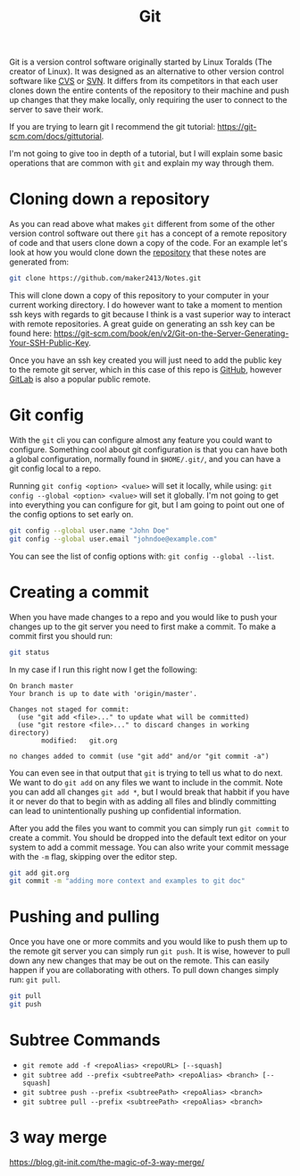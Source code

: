 :PROPERTIES:
:ID:       dd5ad15d-458d-41de-b918-056542c0da6b
:END:
#+title: Git
#+created: [2021-11-26 Fri 15:45]
#+last_modified: [2024-11-03 Sun 16:25]
#+filetags: Tool

Git is a version control software originally started by Linux Toralds (The
creator of Linux). It was designed as an alternative to other version control
software like [[https://www.nongnu.org/cvs/][CVS]] or [[https://subversion.apache.org/][SVN]]. It differs from its competitors in that each user
clones down the entire contents of the repository to their machine and push up
changes that they make locally, only requiring the user to connect to the server
to save their work.

If you are trying to learn git I recommend the git tutorial:
https://git-scm.com/docs/gittutorial.

I'm not going to give too in depth of a tutorial, but I will explain some basic
operations that are common with ~git~ and explain my way through them.

* Cloning down a repository
  As you can read above what makes ~git~ different from some of the other
  version control software out there ~git~ has a concept of a remote repository
  of code and that users clone down a copy of the code. For an example let's
  look at how you would clone down the [[https://github.com/maker2413/notes][repository]] that these notes are generated
  from:
  #+begin_src bash
    git clone https://github.com/maker2413/Notes.git
  #+end_src

  This will clone down a copy of this repository to your computer in your
  current working directory. I do however want to take a moment to mention ssh
  keys with regards to git because I think is a vast superior way to interact
  with remote repositories. A great guide on generating an ssh key can be found
  here:
  https://git-scm.com/book/en/v2/Git-on-the-Server-Generating-Your-SSH-Public-Key.

  Once you have an ssh key created you will just need to add the public key to
  the remote git server, which in this case of this repo is [[id:0c164614-cdac-4936-aca3-a6cb340883fa][GitHub]], however
  [[id:0856b32b-1060-4fcb-9a42-5382b11deb47][GitLab]] is also a popular public remote.

* Git config
  With the ~git~ cli you can configure almost any feature you could want to
  configure. Something cool about git configuration is that you can have both a
  global configuration, normally found in ~$HOME/.git/~, and you can have a git
  config local to a repo.

  Running ~git config <option> <value>~ will set it locally, while using:
  ~git config --global <option> <value>~ will set it globally. I'm not going to
  get into everything you can configure for git, but I am going to point out one
  of the config options to set early on.
  #+begin_src bash
    git config --global user.name "John Doe"
    git config --global user.email "johndoe@example.com"
  #+end_src

  You can see the list of config options with: ~git config --global --list~.

* Creating a commit
  When you have made changes to a repo and you would like to push your changes
  up to the git server you need to first make a commit. To make a commit first
  you should run:
  #+name: status
  #+begin_src bash :results verbatim
    git status
  #+end_src

  In my case if I run this right now I get the following:
  #+RESULTS: status
  #+begin_example
  On branch master
  Your branch is up to date with 'origin/master'.

  Changes not staged for commit:
    (use "git add <file>..." to update what will be committed)
    (use "git restore <file>..." to discard changes in working directory)
          modified:   git.org

  no changes added to commit (use "git add" and/or "git commit -a")
  #+end_example

  You can even see in that output that ~git~ is trying to tell us what to do
  next. We want to do ~git add~ on any files we want to include in the
  commit. Note you can add all changes ~git add *~, but I would break that
  habbit if you have it or never do that to begin with as adding all files and
  blindly committing can lead to unintentionally pushing up confidential
  information.

  After you add the files you want to commit you can simply run ~git commit~ to
  create a commit. You should be dropped into the default text editor on your
  system to add a commit message. You can also write your commit message with
  the ~-m~ flag, skipping over the editor step.
  #+begin_src bash
    git add git.org
    git commit -m "adding more context and examples to git doc"
  #+end_src

* Pushing and pulling
  Once you have one or more commits and you would like to push them up to the
  remote git server you can simply run ~git push~. It is wise, however to
  pull down any new changes that may be out on the remote. This can easily
  happen if you are collaborating with others. To pull down changes simply run:
  ~git pull~.
  #+begin_src bash
    git pull
    git push
  #+end_src

* Subtree Commands
  - ~git remote add -f <repoAlias> <repoURL> [--squash]~
  - ~git subtree add --prefix <subtreePath> <repoAlias> <branch> [--squash]~
  - ~git subtree push --prefix <subtreePath> <repoAlias> <branch>~
  - ~git subtree pull --prefix <subtreePath> <repoAlias> <branch>~

* 3 way merge
  https://blog.git-init.com/the-magic-of-3-way-merge/

